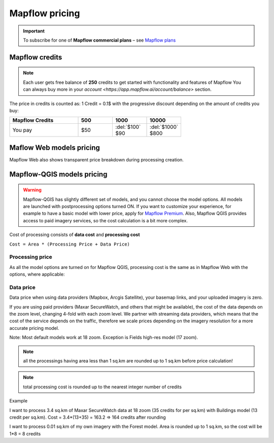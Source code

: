 Mapflow pricing
===============

.. important::
   To subscribe for one of **Mapflow commercial plans** – see `Mapflow plans <https://mapflow.ai/pricing>`_ 

Mapflow credits
---------------

.. note::
   Each user gets free balance of **250** credits to get started with functionality and features of Mapflow
   You can always buy more in your `account <https://app.mapflow.ai/account/balance>` section.

The price in credits is counted as:
1 Credit = 0.1$ with the progressive discount depending on the amount of credits you buy:

.. list-table::
   :widths: 30 15 15 15
   :header-rows: 1

   * - Mapflow Credits
     - 500
     - 1000
     - 10000
   * - You pay
     - $50
     - | :del:`$100`
       | $90
     - | :del:`$1000`
       | $800

Maflow Web models pricing
-------------------------

.. csv-table::
  :file: _static/csv/web_processing_prices.csv
  :header-rows: 1
  :class: longtable
  :widths: 1 1 1

Mapflow Web also shows transparent price breakdown during processing creation.

Mapflow-QGIS models pricing
---------------------------

.. warning::
   Mapflow-QGIS has slightly different set of models, and you cannot choose the model options.
   All models are launched with postprocessing options turned ON.
   If you want to customize your experience, for example to have a basic model with lower price,
   apply for `Mapflow Premium <https://mapflow.ai/pricing>`_.
   Also, Mapflow QGIS provides access to paid imagery services, so the cost calculation is a bit more complex.

Cost of processing consists of **data cost** and **processing cost**

``Cost = Area * (Processing Price + Data Price)``

Processing price
~~~~~~~~~~~~~~~~

As all the model options are turned on for Mapflow QGIS,
processing cost is the same as in Mapflow Web with the options, where applicable:

.. csv-table::
  :file: _static/csv/api_processing_prices.csv
  :header-rows: 1
  :class: longtable
  :widths: 1 1 1

Data price
~~~~~~~~~~
Data price when using data providers (Mapbox, Arcgis Satellite), your basemap links, and your uploaded imagery is zero.

If you are using paid providers (Maxar SecureWatch, and others that might be available),
the cost of the data depends on the zoom level, changing 4-fold with each zoom level. We partner with streaming data providers,
which means that the cost of the service depends on the traffic,
therefore we scale prices depending on the imagery resolution for a more accurate pricing model.

.. csv-table::
  :file: _static/csv/data_prices.csv
  :header-rows: 1
  :class: longtable
  :widths: 20 10 10 10 10 10

Note: Most default models work at 18 zoom. Exception is Fields high-res model (17 zoom).

.. note::
    all the processings having area less than 1 sq.km are rounded up to 1 sq.km before price calculation!

.. note::
    total processing cost is rounded up to the nearest integer number of credits

Example

I want to process 3.4 sq.km of Maxar SecureWatch data at 18 zoom
(35 credits for per sq.km) with Buildings model
(13 credit per sq.km).
Cost = 3.4*(13+35) = 163.2 => 164 credits after rounding

I want to process 0.01 sq.km of my own imagery
with the Forest model.
Area is rounded up to 1 sq.km, so the cost will be 1*8 = 8 credits

